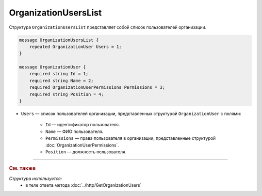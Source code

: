 OrganizationUsersList
=====================

Структура ``OrganizationUsersList`` представляет собой список пользователей организации.

.. code-block:: protobuf

    message OrganizationUsersList {
        repeated OrganizationUser Users = 1;
    }

    message OrganizationUser {
        required string Id = 1;
        required string Name = 2;
        required OrganizationUserPermissions Permissions = 3;
        required string Position = 4;
    }

- ``Users`` — список пользователей организации, представленных структурой ``OrganizationUser`` с полями:

	- ``Id`` — идентификатор пользователя.
	- ``Name`` — ФИО пользователя.
	- ``Permissions`` — права пользователя в организации, представленные структурой :doc:`OrganizationUserPermissions`.
	- ``Position`` — должность пользователя.


----

.. rubric:: См. также

*Структура используется:*
	- в теле ответа метода :doc:`../http/GetOrganizationUsers`